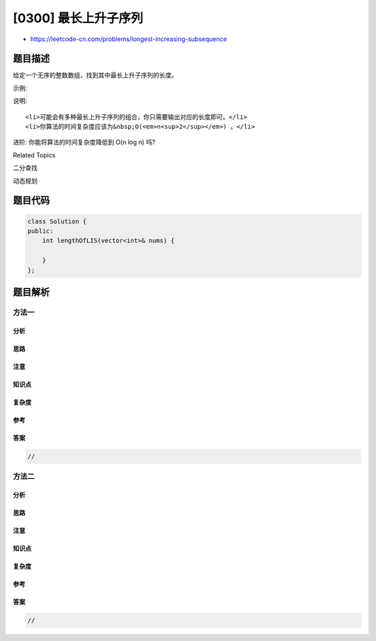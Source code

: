 [0300] 最长上升子序列
=====================

-  https://leetcode-cn.com/problems/longest-increasing-subsequence

题目描述
--------

.. raw:: html

   <p>

给定一个无序的整数数组，找到其中最长上升子序列的长度。

.. raw:: html

   </p>

.. raw:: html

   <p>

示例:

.. raw:: html

   </p>

.. raw:: html

   <pre><strong>输入:</strong> <code>[10,9,2,5,3,7,101,18]
   </code><strong>输出: </strong>4 
   <strong>解释: </strong>最长的上升子序列是&nbsp;<code>[2,3,7,101]，</code>它的长度是 <code>4</code>。</pre>

.. raw:: html

   <p>

说明:

.. raw:: html

   </p>

.. raw:: html

   <ul>

::

    <li>可能会有多种最长上升子序列的组合，你只需要输出对应的长度即可。</li>
    <li>你算法的时间复杂度应该为&nbsp;O(<em>n<sup>2</sup></em>) 。</li>

.. raw:: html

   </ul>

.. raw:: html

   <p>

进阶: 你能将算法的时间复杂度降低到 O(n log n) 吗?

.. raw:: html

   </p>

.. raw:: html

   <div>

.. raw:: html

   <div>

Related Topics

.. raw:: html

   </div>

.. raw:: html

   <div>

.. raw:: html

   <li>

二分查找

.. raw:: html

   </li>

.. raw:: html

   <li>

动态规划

.. raw:: html

   </li>

.. raw:: html

   </div>

.. raw:: html

   </div>

题目代码
--------

.. code:: cpp

    class Solution {
    public:
        int lengthOfLIS(vector<int>& nums) {

        }
    };

题目解析
--------

方法一
~~~~~~

分析
^^^^

思路
^^^^

注意
^^^^

知识点
^^^^^^

复杂度
^^^^^^

参考
^^^^

答案
^^^^

.. code:: cpp

    //

方法二
~~~~~~

分析
^^^^

思路
^^^^

注意
^^^^

知识点
^^^^^^

复杂度
^^^^^^

参考
^^^^

答案
^^^^

.. code:: cpp

    //
